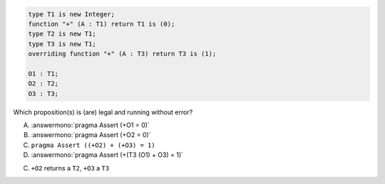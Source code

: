 ..
    This file is auto-generated from the quiz template, it should not be modified
    directly. Read README.md for more information.

.. code:: Ada

       type T1 is new Integer;
       function "+" (A : T1) return T1 is (0);
       type T2 is new T1;
       type T3 is new T1;
       overriding function "+" (A : T3) return T3 is (1);
    
       O1 : T1;
       O2 : T2;
       O3 : T3;

Which proposition(s) is (are) legal and running without error?

A. :answermono:`pragma Assert (+O1 = 0)`
B. :answermono:`pragma Assert (+O2 = 0)`
C. ``pragma Assert ((+O2) + (+O3) = 1)``
D. :answermono:`pragma Assert (+(T3 (O1) + O3) = 1)`

.. container:: animate

    C. ``+O2`` returns a ``T2``, ``+O3`` a ``T3``
